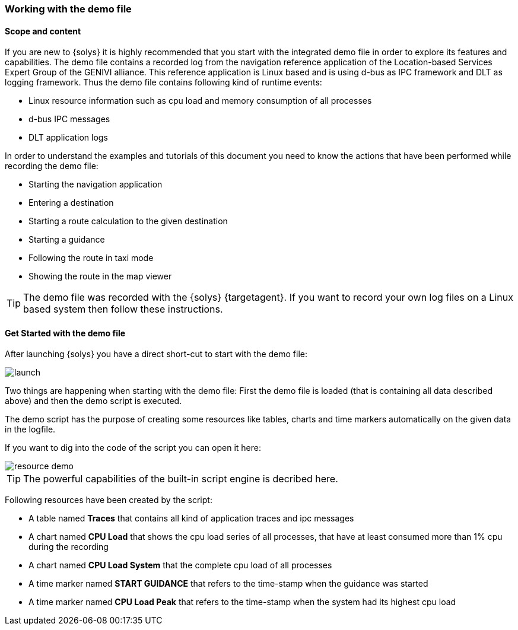 ////
Copyright (C) 2018 Elektrobit Automotive GmbH

This program and the accompanying materials are made
available under the terms of the Eclipse Public License 2.0
which is available at https://www.eclipse.org/legal/epl-2.0/

SPDX-License-Identifier: EPL-2.0
////
[[anchor-demo-file]]
=== Working with the demo file

==== Scope and content

If you are new to {solys} it is highly recommended that you start with the
integrated demo file in order to explore its features and capabilities.
The demo file contains a recorded log from the navigation reference application
of the Location-based Services Expert Group of the GENIVI alliance.
This reference application is Linux based and is using d-bus as IPC framework
and DLT as logging framework. Thus the demo file contains following kind of
runtime events:

* Linux resource information such as cpu load and memory consumption of all processes
* d-bus IPC messages
* DLT application logs

In order to understand the examples and tutorials of this document you need to know the actions that have been performed while recording the demo file:

* Starting the navigation application
* Entering a destination
* Starting a route calculation to the given destination
* Starting a guidance
* Following the route in taxi mode
* Showing the route in the map viewer

TIP: The demo file was recorded with the {solys} {targetagent}. If you want to record
your own log files on a Linux based system then follow these instructions.

==== Get Started with the demo file

After launching {solys} you have a direct short-cut to start with the demo file:

image::../resources/launch.png[]

Two things are happening when starting with the demo file: First the demo file is loaded (that is containing all data described above) and then the demo script is executed.

The demo script has the purpose of creating some resources like tables, charts and time markers automatically on the given data in the logfile.

If you want to dig into the code of the script you can open it here:

image::../resources/resource_demo.png[]

TIP: The powerful capabilities of the built-in script engine is decribed here.

Following resources have been created by the script:

* A table named *Traces* that contains all kind of application traces and ipc messages
* A chart named *CPU Load* that shows the cpu load series of all processes, that have at least consumed more than 1% cpu during the recording
* A chart named *CPU Load System* that the complete cpu load of all processes
* A time marker named *START GUIDANCE* that refers to the time-stamp when the guidance was started
* A time marker named *CPU Load Peak* that refers to the time-stamp when the system had its highest cpu load
